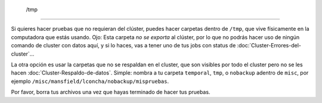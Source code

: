  /tmp
=====

Si quieres hacer pruebas que no requieran del clúster, puedes hacer carpetas dentro de  ``/tmp``, que vive físicamente en la computadora que estás usando. Ojo: Esta carpeta *no se exporta* al clúster, por lo que no podrás hacer uso de ningún comando de cluster con datos aquí, y si lo haces, vas a tener uno de tus jobs con status de :doc:`Cluster-Errores-del-cluster`...

La otra opción es usar la carpetas que no se respaldan en el cluster, que son visibles por todo el cluster pero no se les hacen :doc:`Cluster-Respaldo-de-datos`. Simple: nombra a tu carpeta ``temporal``, ``tmp``, o ``nobackup`` adentro de ``misc``, por ejemplo ``/misc/mansfield/lconcha/nobackup/mispruebas``.

Por favor, borra tus archivos una vez que hayas terminado de hacer tus pruebas.
